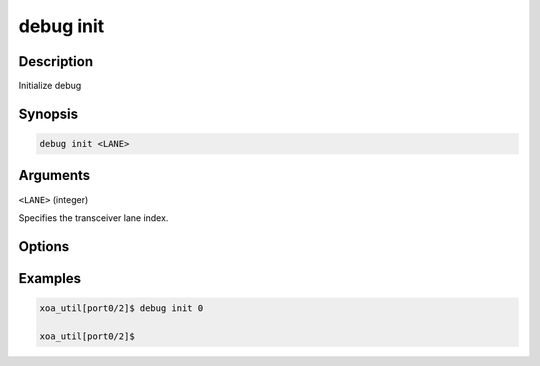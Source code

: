 debug init
==========

Description
-----------

Initialize debug



Synopsis
--------

.. code-block:: console

    debug init <LANE>


Arguments
---------

``<LANE>`` (integer)

Specifies the transceiver lane index.


Options
-------



Examples
--------

.. code-block:: console

    xoa_util[port0/2]$ debug init 0

    xoa_util[port0/2]$






